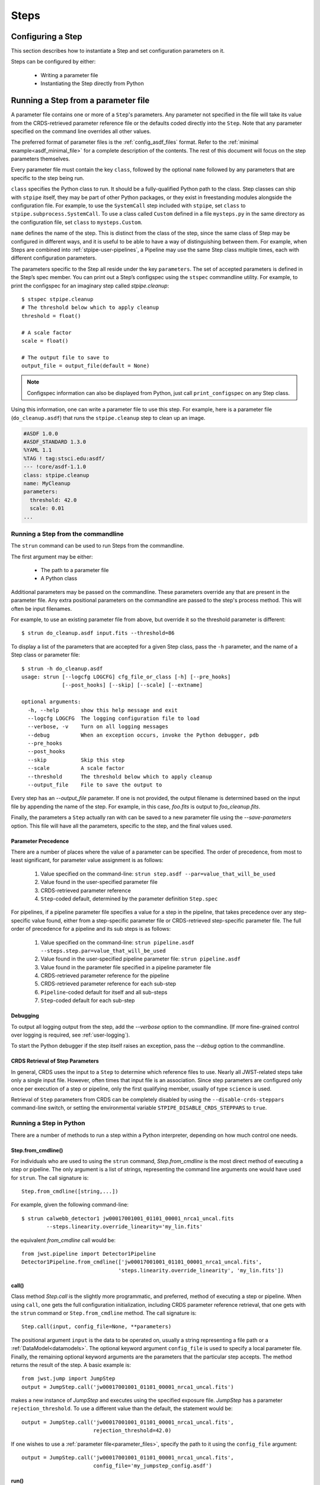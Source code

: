 =====
Steps
=====

.. _configuring-a-step:

Configuring a Step
==================

This section describes how to instantiate a Step and set configuration
parameters on it.

Steps can be configured by either:

    - Writing a parameter file
    - Instantiating the Step directly from Python

.. _running_a_step_from_a_configuration_file:

Running a Step from a parameter file
====================================

A parameter file contains one or more of a ``Step``'s parameters. Any parameter
not specified in the file will take its value from the CRDS-retrieved parameter
reference file or the defaults coded directly into the ``Step``. Note that any
parameter specified on the command line overrides all other values.

The preferred format of parameter files is the :ref:`config_asdf_files` format.
Refer to the :ref:`minimal example<asdf_minimal_file>` for a complete
description of the contents. The rest of this document will focus on the step
parameters themselves.

Every parameter file must contain the key ``class``, followed by
the optional ``name`` followed by any parameters that are specific to the step
being run.

``class`` specifies the Python class to run.  It should be a
fully-qualified Python path to the class.  Step classes can ship with
``stpipe`` itself, they may be part of other Python packages, or they
exist in freestanding modules alongside the configuration file.  For
example, to use the ``SystemCall`` step included with ``stpipe``, set
``class`` to ``stpipe.subprocess.SystemCall``.  To use a class called
``Custom`` defined in a file ``mysteps.py`` in the same directory as
the configuration file, set ``class`` to ``mysteps.Custom``.

``name`` defines the name of the step.  This is distinct from the
class of the step, since the same class of Step may be configured in
different ways, and it is useful to be able to have a way of
distinguishing between them.  For example, when Steps are combined
into :ref:`stpipe-user-pipelines`, a Pipeline may use the same Step class
multiple times, each with different configuration parameters.

The parameters specific to the Step all reside under the key ``parameters``. The
set of accepted parameters is defined in the Step’s spec member. You can print
out a Step’s configspec using the ``stspec`` commandline utility. For example,
to print the configspec for an imaginary step called `stpipe.cleanup`::

    $ stspec stpipe.cleanup
    # The threshold below which to apply cleanup
    threshold = float()

    # A scale factor
    scale = float()

    # The output file to save to
    output_file = output_file(default = None)

.. note::

    Configspec information can also be displayed from Python, just
    call ``print_configspec`` on any Step class.

.. doctest-skip::

  >>> from jwst.stpipe import cleanup
  >>> cleanup.print_configspec()
  >>> # The threshold below which to apply cleanup
  >>> threshold = float()
  >>> # A scale factor
  >>> scale = float()

Using this information, one can write a parameter file to use this step. For
example, here is a parameter file (``do_cleanup.asdf``) that runs the
``stpipe.cleanup`` step to clean up an image.

.. code-block::

    #ASDF 1.0.0
    #ASDF_STANDARD 1.3.0
    %YAML 1.1
    %TAG ! tag:stsci.edu:asdf/
    --- !core/asdf-1.1.0
    class: stpipe.cleanup
    name: MyCleanup
    parameters:
      threshold: 42.0
      scale: 0.01
    ...

.. _strun:

Running a Step from the commandline
-----------------------------------
The ``strun`` command can be used to run Steps from the commandline.

The first argument may be either:

    - The path to a parameter file

    - A Python class

Additional parameters may be passed on the commandline. These parameters
override any that are present in the parameter file. Any extra positional
parameters on the commandline are passed to the step's process method. This will
often be input filenames.

For example, to use an existing parameter file from above, but
override it so the threshold parameter is different::

    $ strun do_cleanup.asdf input.fits --threshold=86

To display a list of the parameters that are accepted for a given Step
class, pass the ``-h`` parameter, and the name of a Step class or
parameter file::

    $ strun -h do_cleanup.asdf
    usage: strun [--logcfg LOGCFG] cfg_file_or_class [-h] [--pre_hooks]
                 [--post_hooks] [--skip] [--scale] [--extname]

    optional arguments:
      -h, --help       show this help message and exit
      --logcfg LOGCFG  The logging configuration file to load
      --verbose, -v    Turn on all logging messages
      --debug          When an exception occurs, invoke the Python debugger, pdb
      --pre_hooks
      --post_hooks
      --skip           Skip this step
      --scale          A scale factor
      --threshold      The threshold below which to apply cleanup
      --output_file    File to save the output to

Every step has an `--output_file` parameter.  If one is not provided,
the output filename is determined based on the input file by appending
the name of the step.  For example, in this case, `foo.fits` is output
to `foo_cleanup.fits`.

Finally, the parameters a ``Step`` actually ran with can be saved to a new
parameter file using the `--save-parameters` option. This file will have all
the parameters, specific to the step, and the final values used.

.. _`Parameter Precedence`:

Parameter Precedence
````````````````````

There are a number of places where the value of a parameter can be specified.
The order of precedence, from most to least significant, for parameter value
assignment is as follows:

    1. Value specified on the command-line: ``strun step.asdf --par=value_that_will_be_used``
    2. Value found in the user-specified parameter file
    3. CRDS-retrieved parameter reference
    4. ``Step``-coded default, determined by the parameter definition ``Step.spec``

For pipelines, if a pipeline parameter file specifies a value for a step in the
pipeline, that takes precedence over any step-specific value found, either from
a step-specific parameter file or CRDS-retrieved step-specific parameter file.
The full order of precedence for a pipeline and its sub steps is as follows:

    1. Value specified on the command-line: ``strun pipeline.asdf --steps.step.par=value_that_will_be_used``
    2. Value found in the user-specified pipeline parameter file: ``strun pipeline.asdf``
    3. Value found in the parameter file specified in a pipeline parameter file
    4. CRDS-retrieved parameter reference for the pipeline
    5. CRDS-retrieved parameter reference for each sub-step
    6. ``Pipeline``-coded default for itself and all sub-steps
    7. ``Step``-coded default for each sub-step


Debugging
`````````

To output all logging output from the step, add the `--verbose` option
to the commandline.  (If more fine-grained control over logging is
required, see :ref:`user-logging`).

To start the Python debugger if the step itself raises an exception,
pass the `--debug` option to the commandline.


CRDS Retrieval of Step Parameters
`````````````````````````````````

In general, CRDS uses the input to a ``Step`` to determine which reference files
to use. Nearly all JWST-related steps take only a single input file. However,
often times that input file is an association. Since step parameters are
configured only once per execution of a step or pipeline, only the first
qualifying member, usually of type ``science`` is used.

Retrieval of ``Step`` parameters from CRDS can be completely disabled by
using the ``--disable-crds-steppars`` command-line switch, or setting the
environmental variable ``STPIPE_DISABLE_CRDS_STEPPARS`` to ``true``.

.. _run_step_from_python:

Running a Step in Python
------------------------

There are a number of methods to run a step within a Python interpreter,
depending on how much control one needs.

Step.from_cmdline()
```````````````````

For individuals who are used to using the ``strun`` command, `Step.from_cmdline`
is the most direct method of executing a step or pipeline. The only argument is
a list of strings, representing the command line arguments one would have used
for ``strun``. The call signature is::

    Step.from_cmdline([string,...])

For example, given the following command-line::

    $ strun calwebb_detector1 jw00017001001_01101_00001_nrca1_uncal.fits
            --steps.linearity.override_linearity='my_lin.fits'

the equivalent `from_cmdline` call would be::

    from jwst.pipeline import Detector1Pipeline
    Detector1Pipeline.from_cmdline(['jw00017001001_01101_00001_nrca1_uncal.fits',
                                   'steps.linearity.override_linearity', 'my_lin.fits'])


call()
``````

Class method `Step.call` is the slightly more programmatic, and preferred,
method of executing a step or pipeline. When using ``call``, one gets the full
configuration initialization, including CRDS parameter reference retrieval, that
one gets with the ``strun`` command or ``Step.from_cmdline`` method. The call
signature is::

    Step.call(input, config_file=None, **parameters)

The positional argument ``input`` is the data to be operated on, usually a
string representing a file path or a :ref:`DataModel<datamodels>`. The optional
keyword argument ``config_file`` is used to specify a local parameter file.
Finally, the remaining optional keyword arguments are the parameters that the
particular step accepts. The method returns the result of the step. A basic
example is::

    from jwst.jump import JumpStep
    output = JumpStep.call('jw00017001001_01101_00001_nrca1_uncal.fits')

makes a new instance of `JumpStep` and executes using the specified exposure
file. `JumpStep` has a parameter ``rejection_threshold``. To use a different
value than the default, the statement would be::

    output = JumpStep.call('jw00017001001_01101_00001_nrca1_uncal.fits',
                           rejection_threshold=42.0)

If one wishes to use a :ref:`parameter file<parameter_files>`, specify the path
to it using the ``config_file`` argument::

    output = JumpStep.call('jw00017001001_01101_00001_nrca1_uncal.fits',
                           config_file='my_jumpstep_config.asdf')

run()
`````

The instance method `Step.run()` is the lowest-level method to executing a step
or pipeline. Initialization and parameter settings are left up to the user. An
example is::

    from jwst.flatfield import FlatFieldStep

    mystep = FlatFieldStep()
    mystep.override_sflat = 'sflat.fits'
    output = mystep.run(input)

`input` in this case can be a fits file containing the appropriate data, or the output
of a previously run step/pipeline, which is an instance of a particular :ref:`datamodel<datamodels>`.

Unlike the ``call`` class method, there is no parameter initialization that
occurs, either by a local parameter file or from a CRDS-retrieved parameter
reference file. Parameters can be set individually on the instance, as is shown
above. Parameters can also be specified as keyword arguments when instantiating
the step. The previous example could be re-written as::

    from jwst.flatfield import FlatFieldStep

    mystep = FlatFieldStep(override_sflat='sflat.fits')
    output = mystep.run(input)

One can implement parameter reference file retrieval and use of a local
parameter file as follows::

    from stpipe import config_parser
    from jwst.flatfield import FlatFieldStep

    config = FlatFieldStep.get_config_from_reference(input)
    local_config = config_parser.load_config_file('my_flatfield_config.asdf')
    config_parser.merge_config(config, local_config)

    flat_field_step = FlatFieldStep.from_config_section(config)
    output = flat_field_step.run(input)

Using the ``.run()`` method is the same as calling the instance directly.
They are equivalent::

    output = mystep(input)
